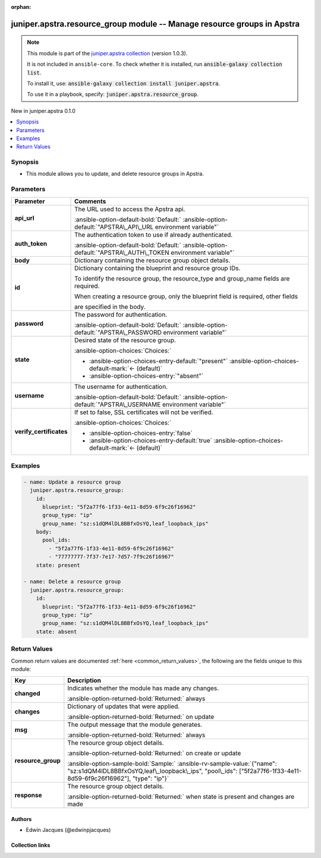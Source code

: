 .. Document meta

:orphan:

.. |antsibull-internal-nbsp| unicode:: 0xA0
    :trim:

.. Anchors

.. _ansible_collections.juniper.apstra.resource_group_module:

.. Anchors: short name for ansible.builtin

.. Title

juniper.apstra.resource_group module -- Manage resource groups in Apstra
++++++++++++++++++++++++++++++++++++++++++++++++++++++++++++++++++++++++

.. Collection note

.. note::
    This module is part of the `juniper.apstra collection <https://galaxy.ansible.com/ui/repo/published/juniper/apstra/>`_ (version 1.0.3).

    It is not included in ``ansible-core``.
    To check whether it is installed, run :code:`ansible-galaxy collection list`.

    To install it, use: :code:`ansible-galaxy collection install juniper.apstra`.

    To use it in a playbook, specify: :code:`juniper.apstra.resource_group`.

.. version_added

.. rst-class:: ansible-version-added

New in juniper.apstra 0.1.0

.. contents::
   :local:
   :depth: 1

.. Deprecated


Synopsis
--------

.. Description

- This module allows you to update, and delete resource groups in Apstra.


.. Aliases


.. Requirements






.. Options

Parameters
----------

.. tabularcolumns:: \X{1}{3}\X{2}{3}

.. list-table::
  :width: 100%
  :widths: auto
  :header-rows: 1
  :class: longtable ansible-option-table

  * - Parameter
    - Comments

  * - .. raw:: html

        <div class="ansible-option-cell">
        <div class="ansibleOptionAnchor" id="parameter-api_url"></div>

      .. _ansible_collections.juniper.apstra.resource_group_module__parameter-api_url:

      .. rst-class:: ansible-option-title

      **api_url**

      .. raw:: html

        <a class="ansibleOptionLink" href="#parameter-api_url" title="Permalink to this option"></a>

      .. ansible-option-type-line::

        :ansible-option-type:`string`

      .. raw:: html

        </div>

    - .. raw:: html

        <div class="ansible-option-cell">

      The URL used to access the Apstra api.


      .. rst-class:: ansible-option-line

      :ansible-option-default-bold:`Default:` :ansible-option-default:`"APSTRA\_API\_URL environment variable"`

      .. raw:: html

        </div>

  * - .. raw:: html

        <div class="ansible-option-cell">
        <div class="ansibleOptionAnchor" id="parameter-auth_token"></div>

      .. _ansible_collections.juniper.apstra.resource_group_module__parameter-auth_token:

      .. rst-class:: ansible-option-title

      **auth_token**

      .. raw:: html

        <a class="ansibleOptionLink" href="#parameter-auth_token" title="Permalink to this option"></a>

      .. ansible-option-type-line::

        :ansible-option-type:`string`

      .. raw:: html

        </div>

    - .. raw:: html

        <div class="ansible-option-cell">

      The authentication token to use if already authenticated.


      .. rst-class:: ansible-option-line

      :ansible-option-default-bold:`Default:` :ansible-option-default:`"APSTRA\_AUTH\_TOKEN environment variable"`

      .. raw:: html

        </div>

  * - .. raw:: html

        <div class="ansible-option-cell">
        <div class="ansibleOptionAnchor" id="parameter-body"></div>

      .. _ansible_collections.juniper.apstra.resource_group_module__parameter-body:

      .. rst-class:: ansible-option-title

      **body**

      .. raw:: html

        <a class="ansibleOptionLink" href="#parameter-body" title="Permalink to this option"></a>

      .. ansible-option-type-line::

        :ansible-option-type:`dictionary`

      .. raw:: html

        </div>

    - .. raw:: html

        <div class="ansible-option-cell">

      Dictionary containing the resource group object details.


      .. raw:: html

        </div>

  * - .. raw:: html

        <div class="ansible-option-cell">
        <div class="ansibleOptionAnchor" id="parameter-id"></div>

      .. _ansible_collections.juniper.apstra.resource_group_module__parameter-id:

      .. rst-class:: ansible-option-title

      **id**

      .. raw:: html

        <a class="ansibleOptionLink" href="#parameter-id" title="Permalink to this option"></a>

      .. ansible-option-type-line::

        :ansible-option-type:`dictionary` / :ansible-option-required:`required`

      .. raw:: html

        </div>

    - .. raw:: html

        <div class="ansible-option-cell">

      Dictionary containing the blueprint and resource group IDs.

      To identify the resource group, the resource\_type and group\_name fields are required.

      When creating a resource group, only the blueprint field is required, other fields

      are specified in the body.


      .. raw:: html

        </div>

  * - .. raw:: html

        <div class="ansible-option-cell">
        <div class="ansibleOptionAnchor" id="parameter-password"></div>

      .. _ansible_collections.juniper.apstra.resource_group_module__parameter-password:

      .. rst-class:: ansible-option-title

      **password**

      .. raw:: html

        <a class="ansibleOptionLink" href="#parameter-password" title="Permalink to this option"></a>

      .. ansible-option-type-line::

        :ansible-option-type:`string`

      .. raw:: html

        </div>

    - .. raw:: html

        <div class="ansible-option-cell">

      The password for authentication.


      .. rst-class:: ansible-option-line

      :ansible-option-default-bold:`Default:` :ansible-option-default:`"APSTRA\_PASSWORD environment variable"`

      .. raw:: html

        </div>

  * - .. raw:: html

        <div class="ansible-option-cell">
        <div class="ansibleOptionAnchor" id="parameter-state"></div>

      .. _ansible_collections.juniper.apstra.resource_group_module__parameter-state:

      .. rst-class:: ansible-option-title

      **state**

      .. raw:: html

        <a class="ansibleOptionLink" href="#parameter-state" title="Permalink to this option"></a>

      .. ansible-option-type-line::

        :ansible-option-type:`string`

      .. raw:: html

        </div>

    - .. raw:: html

        <div class="ansible-option-cell">

      Desired state of the resource group.


      .. rst-class:: ansible-option-line

      :ansible-option-choices:`Choices:`

      - :ansible-option-choices-entry-default:`"present"` :ansible-option-choices-default-mark:`← (default)`
      - :ansible-option-choices-entry:`"absent"`


      .. raw:: html

        </div>

  * - .. raw:: html

        <div class="ansible-option-cell">
        <div class="ansibleOptionAnchor" id="parameter-username"></div>

      .. _ansible_collections.juniper.apstra.resource_group_module__parameter-username:

      .. rst-class:: ansible-option-title

      **username**

      .. raw:: html

        <a class="ansibleOptionLink" href="#parameter-username" title="Permalink to this option"></a>

      .. ansible-option-type-line::

        :ansible-option-type:`string`

      .. raw:: html

        </div>

    - .. raw:: html

        <div class="ansible-option-cell">

      The username for authentication.


      .. rst-class:: ansible-option-line

      :ansible-option-default-bold:`Default:` :ansible-option-default:`"APSTRA\_USERNAME environment variable"`

      .. raw:: html

        </div>

  * - .. raw:: html

        <div class="ansible-option-cell">
        <div class="ansibleOptionAnchor" id="parameter-verify_certificates"></div>

      .. _ansible_collections.juniper.apstra.resource_group_module__parameter-verify_certificates:

      .. rst-class:: ansible-option-title

      **verify_certificates**

      .. raw:: html

        <a class="ansibleOptionLink" href="#parameter-verify_certificates" title="Permalink to this option"></a>

      .. ansible-option-type-line::

        :ansible-option-type:`boolean`

      .. raw:: html

        </div>

    - .. raw:: html

        <div class="ansible-option-cell">

      If set to false, SSL certificates will not be verified.


      .. rst-class:: ansible-option-line

      :ansible-option-choices:`Choices:`

      - :ansible-option-choices-entry:`false`
      - :ansible-option-choices-entry-default:`true` :ansible-option-choices-default-mark:`← (default)`


      .. raw:: html

        </div>


.. Attributes


.. Notes


.. Seealso


.. Examples

Examples
--------

.. code-block:: yaml+jinja

    - name: Update a resource group
      juniper.apstra.resource_group:
        id:
          blueprint: "5f2a77f6-1f33-4e11-8d59-6f9c26f16962"
          group_type: "ip"
          group_name: "sz:s1dQM4lDL8BBfxOsYQ,leaf_loopback_ips"
        body:
          pool_ids:
            - "5f2a77f6-1f33-4e11-8d59-6f9c26f16962"
            - "77777777-7f37-7e17-7d57-7f9c26f16967"
        state: present

    - name: Delete a resource group
      juniper.apstra.resource_group:
        id:
          blueprint: "5f2a77f6-1f33-4e11-8d59-6f9c26f16962"
          group_type: "ip"
          group_name: "sz:s1dQM4lDL8BBfxOsYQ,leaf_loopback_ips"
        state: absent



.. Facts


.. Return values

Return Values
-------------
Common return values are documented :ref:`here <common_return_values>`, the following are the fields unique to this module:

.. tabularcolumns:: \X{1}{3}\X{2}{3}

.. list-table::
  :width: 100%
  :widths: auto
  :header-rows: 1
  :class: longtable ansible-option-table

  * - Key
    - Description

  * - .. raw:: html

        <div class="ansible-option-cell">
        <div class="ansibleOptionAnchor" id="return-changed"></div>

      .. _ansible_collections.juniper.apstra.resource_group_module__return-changed:

      .. rst-class:: ansible-option-title

      **changed**

      .. raw:: html

        <a class="ansibleOptionLink" href="#return-changed" title="Permalink to this return value"></a>

      .. ansible-option-type-line::

        :ansible-option-type:`boolean`

      .. raw:: html

        </div>

    - .. raw:: html

        <div class="ansible-option-cell">

      Indicates whether the module has made any changes.


      .. rst-class:: ansible-option-line

      :ansible-option-returned-bold:`Returned:` always


      .. raw:: html

        </div>


  * - .. raw:: html

        <div class="ansible-option-cell">
        <div class="ansibleOptionAnchor" id="return-changes"></div>

      .. _ansible_collections.juniper.apstra.resource_group_module__return-changes:

      .. rst-class:: ansible-option-title

      **changes**

      .. raw:: html

        <a class="ansibleOptionLink" href="#return-changes" title="Permalink to this return value"></a>

      .. ansible-option-type-line::

        :ansible-option-type:`dictionary`

      .. raw:: html

        </div>

    - .. raw:: html

        <div class="ansible-option-cell">

      Dictionary of updates that were applied.


      .. rst-class:: ansible-option-line

      :ansible-option-returned-bold:`Returned:` on update


      .. raw:: html

        </div>


  * - .. raw:: html

        <div class="ansible-option-cell">
        <div class="ansibleOptionAnchor" id="return-msg"></div>

      .. _ansible_collections.juniper.apstra.resource_group_module__return-msg:

      .. rst-class:: ansible-option-title

      **msg**

      .. raw:: html

        <a class="ansibleOptionLink" href="#return-msg" title="Permalink to this return value"></a>

      .. ansible-option-type-line::

        :ansible-option-type:`string`

      .. raw:: html

        </div>

    - .. raw:: html

        <div class="ansible-option-cell">

      The output message that the module generates.


      .. rst-class:: ansible-option-line

      :ansible-option-returned-bold:`Returned:` always


      .. raw:: html

        </div>


  * - .. raw:: html

        <div class="ansible-option-cell">
        <div class="ansibleOptionAnchor" id="return-resource_group"></div>

      .. _ansible_collections.juniper.apstra.resource_group_module__return-resource_group:

      .. rst-class:: ansible-option-title

      **resource_group**

      .. raw:: html

        <a class="ansibleOptionLink" href="#return-resource_group" title="Permalink to this return value"></a>

      .. ansible-option-type-line::

        :ansible-option-type:`dictionary`

      .. raw:: html

        </div>

    - .. raw:: html

        <div class="ansible-option-cell">

      The resource group object details.


      .. rst-class:: ansible-option-line

      :ansible-option-returned-bold:`Returned:` on create or update

      .. rst-class:: ansible-option-line
      .. rst-class:: ansible-option-sample

      :ansible-option-sample-bold:`Sample:` :ansible-rv-sample-value:`{"name": "sz:s1dQM4lDL8BBfxOsYQ,leaf\_loopback\_ips", "pool\_ids": ["5f2a77f6-1f33-4e11-8d59-6f9c26f16962"], "type": "ip"}`


      .. raw:: html

        </div>


  * - .. raw:: html

        <div class="ansible-option-cell">
        <div class="ansibleOptionAnchor" id="return-response"></div>

      .. _ansible_collections.juniper.apstra.resource_group_module__return-response:

      .. rst-class:: ansible-option-title

      **response**

      .. raw:: html

        <a class="ansibleOptionLink" href="#return-response" title="Permalink to this return value"></a>

      .. ansible-option-type-line::

        :ansible-option-type:`dictionary`

      .. raw:: html

        </div>

    - .. raw:: html

        <div class="ansible-option-cell">

      The resource group object details.


      .. rst-class:: ansible-option-line

      :ansible-option-returned-bold:`Returned:` when state is present and changes are made


      .. raw:: html

        </div>



..  Status (Presently only deprecated)


.. Authors

Authors
~~~~~~~

- Edwin Jacques (@edwinpjacques)



.. Extra links

Collection links
~~~~~~~~~~~~~~~~

.. ansible-links::

  - title: "Issue Tracker"
    url: "https://github.com/Juniper/apstra-ansible-collection/issues"
    external: true
  - title: "Homepage"
    url: "https://www.juniper.net/us/en/products/network-automation/apstra.html"
    external: true
  - title: "Repository (Sources)"
    url: "https://github.com/Juniper/apstra-ansible-collection"
    external: true


.. Parsing errors
